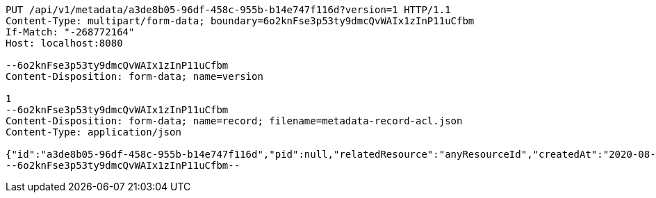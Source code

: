 [source,http,options="nowrap"]
----
PUT /api/v1/metadata/a3de8b05-96df-458c-955b-b14e747f116d?version=1 HTTP/1.1
Content-Type: multipart/form-data; boundary=6o2knFse3p53ty9dmcQvWAIx1zInP11uCfbm
If-Match: "-268772164"
Host: localhost:8080

--6o2knFse3p53ty9dmcQvWAIx1zInP11uCfbm
Content-Disposition: form-data; name=version

1
--6o2knFse3p53ty9dmcQvWAIx1zInP11uCfbm
Content-Disposition: form-data; name=record; filename=metadata-record-acl.json
Content-Type: application/json

{"id":"a3de8b05-96df-458c-955b-b14e747f116d","pid":null,"relatedResource":"anyResourceId","createdAt":"2020-08-03T06:57:52.501272Z","lastUpdate":"2020-08-03T06:57:52.501272Z","schemaId":"my_first_xsd","recordVersion":1,"acl":[{"id":null,"sid":"guest","permission":"READ"},{"id":4,"sid":"SELF","permission":"ADMINISTRATE"}],"metadataDocumentUri":"http://localhost:8080/api/v1/metadata/a3de8b05-96df-458c-955b-b14e747f116d?version=1","documentHash":"sha1:63ddd73b983ee265caee93dbe72c1995e813dc9e"}
--6o2knFse3p53ty9dmcQvWAIx1zInP11uCfbm--
----